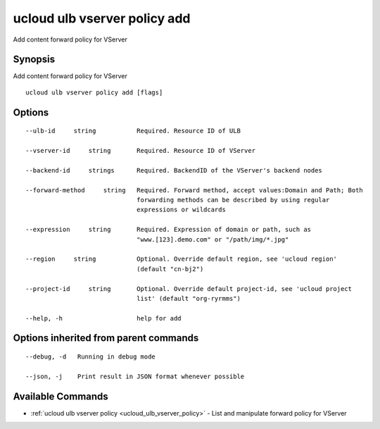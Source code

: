 .. _ucloud_ulb_vserver_policy_add:

ucloud ulb vserver policy add
-----------------------------

Add content forward policy for VServer

Synopsis
~~~~~~~~


Add content forward policy for VServer

::

  ucloud ulb vserver policy add [flags]

Options
~~~~~~~

::

  --ulb-id     string           Required. Resource ID of ULB 

  --vserver-id     string       Required. Resource ID of VServer 

  --backend-id     strings      Required. BackendID of the VServer's backend nodes 

  --forward-method     string   Required. Forward method, accept values:Domain and Path; Both
                                forwarding methods can be described by using regular
                                expressions or wildcards 

  --expression     string       Required. Expression of domain or path, such as
                                "www.[123].demo.com" or "/path/img/*.jpg" 

  --region     string           Optional. Override default region, see 'ucloud region'
                                (default "cn-bj2") 

  --project-id     string       Optional. Override default project-id, see 'ucloud project
                                list' (default "org-ryrmms") 

  --help, -h                    help for add 


Options inherited from parent commands
~~~~~~~~~~~~~~~~~~~~~~~~~~~~~~~~~~~~~~

::

  --debug, -d   Running in debug mode 

  --json, -j    Print result in JSON format whenever possible 


Available Commands
~~~~~~~~

* :ref:`ucloud ulb vserver policy <ucloud_ulb_vserver_policy>` 	 - List and manipulate forward policy for VServer


